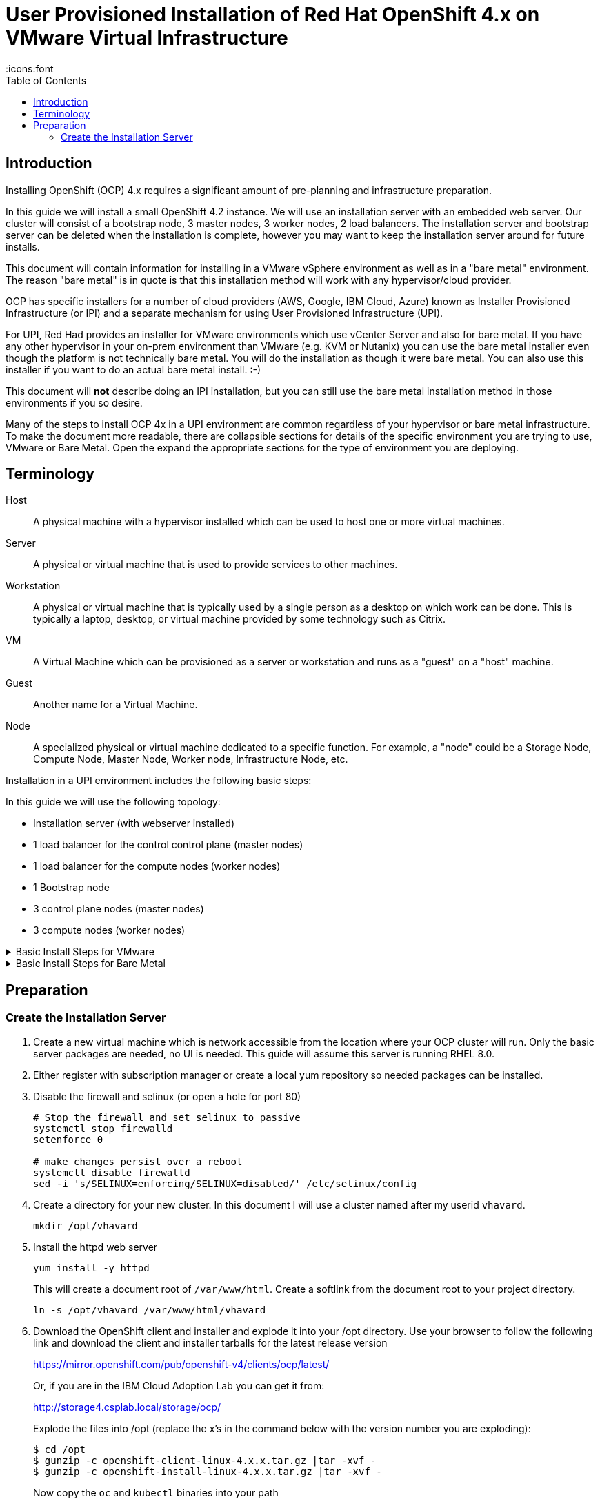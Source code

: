 = User Provisioned Installation of Red Hat OpenShift 4.x on VMware Virtual Infrastructure
:toc:
:icons:font

== Introduction

Installing OpenShift (OCP) 4.x requires a significant amount of pre-planning and infrastructure preparation.

In this guide we will install a small OpenShift 4.2 instance.  We will use an installation server with an embedded web server.  Our cluster will consist of a bootstrap node, 3 master nodes, 3 worker nodes, 2 load balancers.  The installation server and bootstrap server can be deleted when the installation is complete, however you may want to keep the installation server around for future installs.

This document will contain information for installing in a VMware vSphere environment as well as in a "bare metal" environment.  The reason "bare metal" is in quote is that this installation method will work with any hypervisor/cloud provider.

OCP has specific installers for a number of cloud providers (AWS, Google, IBM Cloud, Azure) known as Installer Provisioned Infrastructure (or IPI) and a separate mechanism for using User Provisioned Infrastructure (UPI).

For UPI, Red Had provides an installer for VMware environments which use vCenter Server and also for bare metal.  If you have any other hypervisor in your on-prem environment than VMware (e.g. KVM or Nutanix) you can use the bare metal installer even though the platform is not technically bare metal.  You will do the installation as though it were bare metal.  You can also use this installer if you want to do an actual bare metal install. :-)

This document will *not* describe doing an IPI installation, but you can still use the bare metal installation method in those environments if you so desire.

Many of the steps to install OCP 4x in a UPI environment are common regardless of your hypervisor or bare metal infrastructure. To make the document more readable, there are collapsible sections for details of the specific environment you are trying to use, VMware or Bare Metal.  Open the expand the appropriate sections for the type of environment you are deploying.

== Terminology

Host:: A physical machine with a hypervisor installed which can be used to host one or more virtual machines.

Server:: A physical or virtual machine that is used to provide services to other machines.

Workstation:: A physical or virtual machine that is typically used by a single person as a desktop on which work can be done.  This is typically a laptop, desktop, or virtual machine provided by some technology such as Citrix.

VM:: A Virtual Machine which can be provisioned as a server or workstation and runs as a "guest" on a "host" machine.

Guest:: Another name for a Virtual Machine.

Node:: A specialized physical or virtual machine dedicated to a specific function.  For example, a "node" could be a Storage Node, Compute Node, Master Node, Worker node, Infrastructure Node, etc.

Installation in a UPI environment includes the following basic steps:

In this guide we will use the following topology:

* Installation server (with webserver installed)
* 1 load balancer for the control control plane (master nodes)
* 1 load balancer for the compute nodes (worker nodes)
* 1 Bootstrap node
* 3 control plane nodes (master nodes)
* 3 compute nodes (worker nodes)


.Basic Install Steps for VMware
[%collapsible]
====

. Create an installation node (running RHEL 7 or 8) an with embedded web server (or reuse an existing server that you have used for a previous install - you can install multiple clusters with a single install server).
. Download and deploy the rhcos template onto your vcenter server.
. Download and explode the openshift installer onto your installation server.
. Create the needed `install-config.yaml` file on your installation server.
. Create the needed ignition files for your deployment
. Deploy, but don't boot the bootstrap, control plane, and compute nodes.
. Configure the DHCP server.
. Configure DNS to support your cluster
. Create or configure a load balancer for the control plane
. Create or configure a load balancer for the compute nodes.
. Complete the bootstrap process
. Configure persistent storage for your image registry
. Complete installation
. Login to your new cluster and configure authentication

====


.Basic Install Steps for Bare Metal
[%collapsible]
====

. Create an installation node (running RHEL 7 or 8) an with embedded web server (or reuse an existing server that you have used for a previous install - you can install multiple clusters with a single install server).
. Download and deploy the .img and metal config files from Red Hat.
. Download and explode the openshift installer onto your installation server.
. Create the needed install-config.yaml file on your installation server.
. Create the needed ignition files for your deployment
. Configure the DHCP server
. Configure the PXE server.
. Configure DNS to support your cluster
. Create or configure a load balancer for the control plane
. Create or configure a load balancer for the compute nodes.
. Complete the bootstrap process
. Configure persistent storage for your image registry
. Complete installation
. Login to your new cluster and configure authentication

====

== Preparation

=== Create the Installation Server

. Create a new virtual machine which is network accessible from the location where your OCP cluster will run.  Only the basic server packages are needed, no UI is needed.  This guide will assume this server is running RHEL 8.0.

. Either register with subscription manager or create a local yum repository so needed packages can be installed.

. Disable the firewall and selinux (or open a hole for port 80)
+
[source,bash]
----
# Stop the firewall and set selinux to passive
systemctl stop firewalld
setenforce 0

# make changes persist over a reboot
systemctl disable firewalld
sed -i 's/SELINUX=enforcing/SELINUX=disabled/' /etc/selinux/config
----

. Create a directory for your new cluster.  In this document I will use a cluster named after my userid `vhavard`.
+
[source, bash]
----
mkdir /opt/vhavard
----

. Install the httpd web server
+
[source, bash]
----
yum install -y httpd
----
+
This will create a document root of `/var/www/html`.  Create a softlink from the document root to your project directory.
+
[source, bash]
----
ln -s /opt/vhavard /var/www/html/vhavard
----

. Download the OpenShift client and installer and explode it into your /opt directory.  Use your browser to follow the following link and download the client and installer tarballs for the latest release version
+
link:https://mirror.openshift.com/pub/openshift-v4/clients/ocp/latest/[]
+
Or, if you are in the IBM Cloud Adoption Lab you can get it from:
+
link:http://storage4.csplab.local/storage/ocp/[]
+
Explode the files into /opt (replace the x's in the command below with the version number you are exploding):
+
[source, bash]
----
$ cd /opt
$ gunzip -c openshift-client-linux-4.x.x.tar.gz |tar -xvf -
$ gunzip -c openshift-install-linux-4.x.x.tar.gz |tar -xvf -
----
+
Now copy the `oc` and `kubectl` binaries into your path
+
[source, bash]
----
$ sudo cp oc /usr/local/bin/
$ sudo cp kubectl /usr/local/bin/
----

. Create an ssh key for your primary user
+
[source, bash]
----
$ ssh-keygen -t rsa -b 4096 -N ''
----
+
Accept the default location for the file.

. Start the ssh agent
+
[source, bash]
----
$ eval "$(ssh-agent -s )"
----

. Add your private key to the ssh-agent
+
[source, bash]
----
$ ssh-add ~/.ssh/id_rsa
----

. You will need a pull secret so your cluster can download the needed containers.  Get your pull secret from link:https://cloud.redhat.com/openshift/install/vsphere/user-provisioned[] and put it into a file in your /opt directory (e.g. pull-secret.txt). You will need this in the next step.

. In your project directory, create a file named `install-config.yaml` with the following contents (_expand the section for your target environment_):
+
.VMware Environment
[%collapsible]
====

IMPORTANT: _Replace values in square brackets in the text below (including the square brackets) with values from your environment._

[source, yaml]
----
apiVersion: v1
baseDomain: [ocp.csplab.local]
compute:
- hyperthreading: Enabled
  name: worker
  replicas: 0
controlPlane:
  hyperthreading: Enabled
  name: master
  replicas: 3
metadata:
  name: [vhavard]
platform:
  vsphere:
    vcenter: [demo-vcenter.csplab.local]
    username: username
    password: password
    datacenter: [CSPLAB]
    defaultDatastore: [SANDBOX-OCS]
pullSecret: '[contents of pull-secret.txt]'
sshKey: '[contents of ~/.ssh/id_rsa.pub]'
----

**baseDomain**:: You will access applications in your cluster through a subdomain of this domain which is named after your cluster.  For example, I use my userid (vhavard) as my cluster name, and my base domain is ocp.csplab.local, therefore, my cluster's domain will be vhavard.ocp.csplab.local.

**metadata.name**:: This is the name of your cluster.

**platform.vsphere.vcenter**:: This is the hostname or IP address of your vsphere server.

**platform.vsphere.username**:: This is a valid user in vsphere with permissions to deploy vApps and add items to the datastore.

**platform.vsphere.password**:: The password for the username specified above (this file will be deleted when the installer creates the ignition files).

**platform.vsphere.datacenter**:: The datacenter under which files should be created.

**platform.vsphere.defaultDatastore**:: The datastore on which files should be stored.  A storage class will be created on your openshift cluster for dynamic storage provisioning to this datastore.
+
IMPORTANT: At the time of this writing, OCP 4.x does not support using a datastore cluster as the target of the vsphere storage provider.  The value for this keyword must be a datastore and not a datstore cluster.

**pullSecret**:: The contents of the pull secret you got from the Red Hat URL noted above.

**sshKey**:: The contents of `~/.ssh/id_rsa.pub`
====
+
.Bare Metal Environment
[%collapsible]
====
IMPORTANT: _Replace values in square brackets in the text below (including the square brackets) with values from your environment._

[source, yaml]
----
apiVersion: v1
baseDomain: [ocp.csplab.local]
compute:
- hyperthreading: Enabled
  name: worker
  replicas: 0
controlPlane:
  hyperthreading: Enabled
  name: master
  replicas: 3
metadata:
  name: [baremetal]
networking:
  clusterNetworks:
  - cidr: [10.253.0.0/16]
    hostPrefix: [23]
  networkType: OpenShiftSDN
  serviceNetwork:
  - [172.30.0.0/16]
platform:
  none: {}
pullSecret: '[pull-secret]'
sshKey: '[ssh-key]'
----

**baseDomain**:: You will access applications in your cluster through a subdomain of this domain which is named after your cluster.  For example, I use my userid (vhavard) as my cluster name, and my base domain is ocp.csplab.local, therefore, my cluster's domain will be vhavard.ocp.csplab.local.

**metadata.name**:: This is the name of your cluster.

**networking.clusterNetworks.cidr**:: Use a valid network for your environment.  This should not conflict with any existing subnet in your environment.

**networking.clusterNetworks.networkPrefix**:: This value specifies the size of the network to assign to each node for pod IP addresses.  For example, a /23 prefix represents 512 IP addresses, so a hostPrefix of /23 means that control-plane-1 (master1) will have 512 IP addresses available, as will control-plane-2, compute1, compute2, etc.
+
If you are using a class B network for the clusterNetwork (a /16 prefix) you have a total of 255^255 usable IP addresses. Since the lowest and highest IP addresses are assigned to the subnet name and broadcast address, respectively they are not assignable leaving 65534 addressable IP addresses in a Class B subnet.
+
If we are using a class B subnet we have 65535 total IP addresses to use over 6 nodes.  That's 19,922 IP addresses, but subnets must divided along powers of two, so you could set this value to *19* which would allow for 8190 usable IP addresses per node.  If we use 19, however, we would not be able to add any additional nodes because we would not have any addresses available for the new node.
+
On the other hand, if we are planning to expand the cluster to as many as 100 nodes in the future, we can set this value to 23 which will allow 512 IP addresses per node for up to 100 total nodes (the highest power of 2 which is lower than 65535/100).

**networking.serviceNetwork**:: The network CIDR to assign for services.  This is not assigned per node as is the clusterNetwork, so there it no separate prefix number.

**pullSecret**:: The contents of the pull secret you got from the Red Hat URL noted above.

**sshKey**:: The contents of `~/.ssh/id_rsa.pub`

====

. Create your manifest files
+
NOTE: The file you created in the previous step (install-config.yaml) will be automatically deleted in the next steps.  If you want to keep it for future use, make a backup of it now or you will have to re-create it for each additional cluster you install.

+
[source, bash]
----
$ cd /opt
$ ./openshift-install create manifests --dir=./vhavard
----
+
Where dir is the name of your cluster - the directory you created in step 3 above.
+
This will create a number of .yaml files in a couple of directories which you can use to change the default installation of your cluster.
+
Of particular note is the manifests/cluster-config.yaml file where you can change the default networking subnets.  See the `bare metal` section of the install-config.yaml section above (step 11) for information on how to set these values if you need/want to change them.  Note that the subnets in this section must be valid for your environment meaning these subnets must not already exist in your environment, but will not (unless explicitly reconfigured) be routed outside of the cluster.
+
**You will need to edit `manifests/cluster-scheduler-02-config.yml` file and change the value of spec.mastersSchedulable to false.**
+
This will make sure the cluster doesn't try to put your applications on master nodes.  Red Hat assumes that at some point in the future kubernetes will allow this and you may want to leave it true so you can use your control plane nodes as compute nodes as well.

.  Create your ignition files
+
NOTE: The installer will create ignition files from these manifest files and then delete the manifest files.  If you would like to keep a copy of these files, make a backup of them before taking the next step.

+
[source, bash]
----
$ cd /opt
$ ./openshift-install create ignition-configs --dir=./vhavard
----
+
Where vhavard is the name of your cluster just as in the previous step.

. Environment-specific configurations
+
NOTE: If you are going to be installing rook/Ceph or Gluster storage you may also want to consider adding additional compute nodes to use as storage nodes.  If using separate storage nodes for Ceph, provision three additional nodes (minimum, but can be more) and name them appropriately (e.g. storage-0, storage-1, storage-2).  These should be provisioned exactly like compute nodes with the exception of the extra disk as noted below.

+
Alternatively, you can also just use all compute nodes as storage nodes without designating them separately.  When doing this for Ceph storage you must have a minimum of three.  In this document we will assume there are three separate storage nodes.

+
All nodes which will also be used as storage nodes will need a second hard disk provisioned (the installer will only use `/dev/sda`).  This second hard disk will be `/dev/sdb` and will be used by Ceph when installing the Ceph storage cluster.  You can also add more than one additional disk to be used by the Ceph storage cluster, but only one is required.

+
.Configure VMware Environment
[%collapsible]
====

VMware Installation Specifics

. Create the `append-bootstrap.ign` File
+
The bootstrap.ign file is too large to be used when deploying the VMs as documented below so you will need to create a smaller file which will cause the VMware server to grab this file from the webserver you configured on the installation server.  Because we created a softlink for our project folder, the file is already accessible for download.  We just need to create the `append-bootstrap.ign` file for use when we deploy our bootstrap node.

+
In your project folder (e.g. /opt/vhavard), create a new file named append-bootstrap.ign with the following contents:

+
IMPORTANT: _Replace the URL in the square brackets (including the square brackets) with the URL to the bootstarp.ign file on your web server/installation server._

+
[source, json]
----
{
   "ignition":{
      "config":{
         "append":[
            {
               "source":"[http://172.18.1.30/vhavard/bootstrap.ign]",
               "verification":{}
            }
         ]
      },
      "timeouts":{},
      "version":"2.1.0"
   },
   "networkd":{},
   "passwd":{},
   "storage":{},
   "systemd":{}
}
----

+
Where `source` is the URL where the vCenter server can download the bootstrap.ign file (from your locally running web server).

+
The ignition files will need to be encoded into base64 strings so they can be placed in a form blank.  In the /opt/<project> directory (e.g. /opt/vhavard), encode master.ign, worker.ign, and append-bootstrap.ign into base64 strings.

+
[source, bash]
----
$ cd /opt/vhavard
$ base64 -w0 append-bootstrap.ign > append-bootstrap.base64
$ base64 -w0 master.ign > master.base64
$ base64 -w0 worker.ign > worker.base64
----

. Create the RHCOS Template in vSphere

+
From any computer, download the openshift 4.x VMware template and store it locally.

+
NOTE: If you are in the IBM Cloud Adoption Lab, this template will have already been created in the demo-vcenter server in the SANDBOX cluster with the filename `rhcos-4.x.x-x86_64-vmware-template`, where 4.x.x is the full version number (e.g. `rhcos-4.2.0-x86_64-vmware-template`).  You can skip the rest of this step.

+
Otherwise, download the needed .ova file.  For example:

+
[source, bash]
----
$ wget -c https://mirror.openshift.com/pub/openshift-v4/dependencies/rhcos/4.2/latest/rhcos-4.2.0-x86_64-vmware.ova
----

+
From the vSphere Web Client, click on the location (cluster/folder) where you would like to put your template, right-click, on the cluster/folder and click `Deploy OVF Template...`.

+
Continue to use the wizard to upload your template.  Remember where you put it because you will use it in the next step.

. Configure vCenter and Create your Cluster Nodes

+
NOTE: You will need at the very least, 1 bootstrap node, and 3 control plane (master) nodes, and 2 compute (worker) nodes.  It is recommended that you use exactly 3 control plane nodes and a minimum of 2 compute nodes.

+
With a browser, login to your vCenter server.  You will need to create a folder with the same name as your cluster.  This folder may be under any path and any number of levels deep, but the folder name must be unique in the datacenter, otherwise the installation will fail.

+
Find your previously uploaded rhcos template and create your bootstrap node.  Right-click on the template and click "New VM from this Template".

+
.Create VM from Template
image::images/vm-from-template.png[Create VM from Template]

+
On the `Select a name and folder` screen, name your VM so you know it's the bootstrap node (e.g. ocp-42-bootstrap), put it into the folder you created in the previous step and click 'Next'.

+
On the next screen (`Select a compute resource`), select a compute resource location for your VM and click 'Next'.

+
On the next screen (`Select storage`), choose the datastore you put in the `install-config.yaml` file in step 10 under the 'Create the Installation Server' section and click 'Next'.

+
On the next screen (`Select clone options`), check the box to customize the virtual machine's hardware, make sure `Power on virtual machine after creation` box is *unchecked* and click 'Next'.

+
On the next screen (`Customize hardware`), set the CPU and Memory values appropriately based on the table below and make sure your network adapter is set to the correct network for your OCP cluster.  For the IBM Cloud Adoption Lab, this is the `OCP` network.

+
[cols=4*, options=header]
|===
| Node Type
| CPU
| Memory
| Purpose

| Bootstrap
| 4
| 16Gi
| Bootstrap Node

| Control
| 16
| 32Gi
| Master Nodes

| Compute
| 8
| 16Gi
| Worker Nodes

| Compute
| 16
| 64Gi
| Storage Nodes

|===

+
Click the `VM Options` tab and expand the `Advanced` twistie.

+
Under `Configuration Parameters`, click the `Edit Configuration...` button.

+
At the bottom of the page next to `Name:` type `disk.EnableUUID` and next to `Value:` type `TRUE`. Then click the `Add` button and then the `Next` button.

+
.disk.EnableUUID
image::images/disk-enable-uuid.png[disk.EnableUUID = TRUE]

+
Click 'Next' and then 'Finish' to finish VM creation, but <strong>do not yet boot the new node.</strong>

+
Find your newly created VM in the vSphere Web Console and click on it.  On the top-right, click `Configure`, then under `Settings`, click on `vApp Options`.

+
If vApp Options are not Enabled, enable them.

+
Scroll to the bottom of the vApp Options and find the `Properties` section.

+
You will have two properties one labeled `Ignition config data encoding` and one labeled `Ignition config data`.

+
Select the property labeled `Ignition config data encoding` and click `Set Value` at the top of the table.

+
In the blank, put `base64` and click `OK`.

+
On your installation machine cat the text of append-bootstrap.b64 file to the screen:

+
[source, bash]
----
$ cat append-bootstrap.base64
----

+
Copy the output from this file into your clipboard/paste buffer.

+
Back in the vSphere web client, select the property labeled `Ignition config data` and click `Set Value` at the top of the table. Paste the base64 string in your clipboard into this blank and click `OK`.

+
You have now created your bootstrap node.

+
Repeat these steps for each node in your cluster.  For the master/control plan nodes use the master.base64 ignition file and for the compute/worker nodes use the worker.base64 text.

. Note the MAC addresses for all of your VMs.

+
You will need to know the MAC address for each of the nodes you just created.

+
In the vCenter client, locate each node you just created, select it, and on the right, click the `Configure` tab.

+
Expand the `VM Hardware` tistie and under that, the `Network adapter 1` twistie.

+
Make a note of the MAC address for each cluster node.

+
.MAC address
image::images/mac-address.png[MAC address]

====

+
.Configure the Bare Metal Environment
[%collapsible]
====

. Bare Metal Installation Specifics

+
Installation of OCP in a bare metal environment requires either mounting an .iso to the local machine to install the operating system or installing via PXE (Pre-eXecution Environment).  In this tutorial, we will use a legacy PXE server.

+
Installation of a PXE server is beyond the scope of this document.  If no PXE server exists in the environment one should be created.

. Create (but don't boot) your cluster nodes
+
Before you can configure the PXE and DHCP servers, you will need to know the MAC addresses of all the nodes in your cluster.  Since we will be using virtual machines rather than bare metal servers, we will need to first create the VMs on the hypervisor.

+
Assuming the environment is KVM, use `virt-manager` or `virsh` to create a VM for each node that will be a part of your cluster.  Make note of the MAC address of each node and what type of node it should be (bootstrap, control plane (master), compute (worker)).

+
See the table below for recommended sizing of the various nodes:
+
[cols=5*, options=header]
|===
| Node Type
| CPU
| Memory
|  Disk[s]
| Purpose

| Bootstrap
| 4
| 16Gi
| 120GB
| Bootstrap Node

| Control
| 4
| 16Gi
| 120GB
| Master Nodes

| Compute
| 2
| 8Gi
| 120GB
| Worker Nodes

| Compute
| 16
| 64Gi
| 120GB, 500GB
| Storage Nodes

|===

. Configure the PXE server
+
There are three files you will need for a PXE install:
+
  .. rhcos-4.2.0-x86_64-installer-initramfs.img
  .. rhcos-4.2.0-x86_64-installer-kernel
  .. rhcos-4.2.0-x86_64-metal-bios.raw.gz

+
On your **installation/web server machine**, change to your project folder and download the metal-bios file from the Red Hat download site:
+
[source, bash]
----
$ cd /opt/vhavard
$ wget -c https://mirror.openshift.com/pub/openshift-v4/dependencies/rhcos/4.2/latest/rhcos-4.2.0-x86_64-metal-bios.raw.gz
----
+
On the **PXE server**, you will need the other two files.
+
In this document we will assume that the tftpboot path is /tftpboot.
+
Create a new subdirectory named "rhcos" under /tftpboot.  Download the other two files to this directory:
+
[source, bash]
----
$ mkdir -p /tftpboot/rhcos
$ cd /tftpboot/rhcos
$ wget -c https://mirror.openshift.com/pub/openshift-v4/dependencies/rhcos/4.2/latest/rhcos-4.2.0-x86_64-installer-initramfs.img
$ wget -c https://mirror.openshift.com/pub/openshift-v4/dependencies/rhcos/4.2/latest/rhcos-4.2.0-x86_64-installer-kernel
----
+
Under the `/tftpboot` directory should be a subdirectory named pxelinux.cfg.  For a streamlined installation, we will not use a menu-based installation.  Instead, we will use the MAC address of the VM to specify the exact configuration which should be applied to the VM and it will be automatically applied at boot time.
+
To create a custom installation configuration for a VM, you must create a file named for the MAC address of the VM in the /tftpboot/pxelinux.cfg/ directory.
+
The format of the filename is `<address-type>-<xx-xx-xx-xx-xx-xx>` where `<address-type>`` is "01" for ARP and "xx-xx-xx-xx-xx-xx" represents the mac address of the VM with each "xx" being an octet of the mac address.  For example, "01-00-50-56-a5-bc-2d".
+
The file should have the following contents:
+
IMPORTANT: Replace the URL in square brackets (removing the square brackets) with the URL of the metal-bios file you downloaded to your installation/web server and the URL of the bootstrap.ign ignition file, respectively.
+
[source]
----
DEFAULT pxeboot
TIMEOUT 20
PROMPT 0
LABEL pxeboot
    KERNEL rhcos/rhcos-4.2.0-x86_64-installer-kernel
    APPEND ip=dhcp rd.neednet=1 initrd=rhcos/rhcos-4.2.0-x86_64-installer-initramfs.img console=tty0 console=ttyS0 coreos.inst=yes coreos.inst.install_dev=sda coreos.inst.image_url=[http://172.18.1.30/pxetest/rhcos-4.2.0-x86_64-metal-bios.raw.gz] coreos.inst.ignition_url=[http://172.18.1.30/pxetest/bootstrap.ign]
----
+
Create a file for each of the nodes in your cluster, with each file pointing to the correct ignition file for the the type of node to which it should apply.
+
For example, if your bootstrap node's mac address is 00:50:56:a5:2a:63, you will create a file named `01-00-50-56-a5-2a-63` with the contents noted above.
+
If the node were a master node the file contents would be identical, but the ignition_url location would be the URL for the `master.ign` file, and the path for a worker node would be the same, but point to `worker.ign` on that same server.
+
When all of the files have been created, double check to make sure there are no typos.  There is no need to restart the service, changes are picked up immediately.

====
